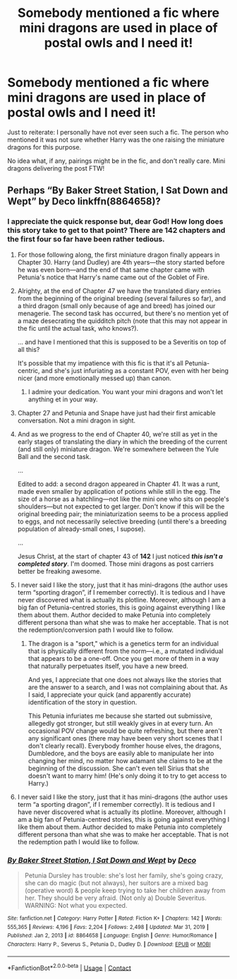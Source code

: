 #+TITLE: Somebody mentioned a fic where mini dragons are used in place of postal owls and I need it!

* Somebody mentioned a fic where mini dragons are used in place of postal owls and I need it!
:PROPERTIES:
:Author: JennaSayquah
:Score: 19
:DateUnix: 1616889682.0
:DateShort: 2021-Mar-28
:FlairText: What's That Fic?
:END:
Just to reiterate: I personally have not ever seen such a fic. The person who mentioned it was not sure whether Harry was the one raising the miniature dragons for this purpose.

No idea what, if any, pairings might be in the fic, and don't really care. Mini dragons delivering the post FTW!


** Perhaps “By Baker Street Station, I Sat Down and Wept” by Deco linkffn(8864658)?
:PROPERTIES:
:Author: ceplma
:Score: 7
:DateUnix: 1616892788.0
:DateShort: 2021-Mar-28
:END:

*** I appreciate the quick response but, dear God! How long does this story take to get to that point? There are 142 chapters and the first four so far have been rather tedious.
:PROPERTIES:
:Author: JennaSayquah
:Score: 4
:DateUnix: 1616894467.0
:DateShort: 2021-Mar-28
:END:

**** For those following along, the first miniature dragon finally appears in Chapter 30. Harry (and Dudley) are 4th years---the story started before he was even born---and the end of that same chapter came with Petunia's notice that Harry's name came out of the Goblet of Fire.
:PROPERTIES:
:Author: JennaSayquah
:Score: 5
:DateUnix: 1616906278.0
:DateShort: 2021-Mar-28
:END:


**** Alrighty, at the end of Chapter 47 we have the translated diary entries from the beginning of the original breeding (several failures so far), and a third dragon (small only because of age and breed) has joined our menagerie. The second task has occurred, but there's no mention yet of a maze desecrating the quidditch pitch (note that this may not appear in the fic until the actual task, who knows?).

... and have I mentioned that this is supposed to be a Severitis on top of all this?

It's possible that my impatience with this fic is that it's all Petunia-centric, and she's just infuriating as a constant POV, even with her being nicer (and more emotionally messed up) than canon.
:PROPERTIES:
:Author: JennaSayquah
:Score: 3
:DateUnix: 1616918196.0
:DateShort: 2021-Mar-28
:END:

***** I admire your dedication. You want your mini dragons and won't let anything et in your way.
:PROPERTIES:
:Author: rek-lama
:Score: 2
:DateUnix: 1616926105.0
:DateShort: 2021-Mar-28
:END:


**** Chapter 27 and Petunia and Snape have just had their first amicable conversation. Not a mini dragon in sight.
:PROPERTIES:
:Author: JennaSayquah
:Score: 2
:DateUnix: 1616904600.0
:DateShort: 2021-Mar-28
:END:


**** And as we progress to the end of Chapter 40, we're still as yet in the early stages of translating the diary in which the breeding of the current (and still only) miniature dragon. We're somewhere between the Yule Ball and the second task.

...

Edited to add: a second dragon appeared in Chapter 41. It was a runt, made even smaller by application of potions while still in the egg. The size of a horse as a hatchling---not like the mini one who sits on people's shoulders---but not expected to get larger. Don't know if this will be the original breeding pair; the miniaturization seems to be a process applied to eggs, and not necessarily selective breeding (until there's a breeding population of already-small ones, I supose).

...

Jesus Christ, at the start of chapter 43 of *142* I just noticed */this isn't a completed story/*. I'm doomed. Those mini dragons as post carriers better be freaking awesome.
:PROPERTIES:
:Author: JennaSayquah
:Score: 2
:DateUnix: 1616913187.0
:DateShort: 2021-Mar-28
:END:


**** I never said I like the story, just that it has mini-dragons (the author uses term “sporting dragon”, if I remember correctly). It is tedious and I have never discovered what is actually its plotline. Moreover, although I am a big fan of Petunia-centred stories, this is going against everything I like them about them. Author decided to make Petunia into completely different persona than what she was to make her acceptable. That is not the redemption/conversion path I would like to follow.
:PROPERTIES:
:Author: ceplma
:Score: 2
:DateUnix: 1616945066.0
:DateShort: 2021-Mar-28
:END:

***** The dragon is a "sport," which is a genetics term for an individual that is physically different from the norm---i.e., a mutated individual that appears to be a one-off. Once you get more of them in a way that naturally perpetuates itself, you have a new breed.

And yes, I appreciate that one does not always like the stories that are the answer to a search, and I was not complaining about that. As I said, I appreciate your quick (and apparently accurate) identification of the story in question.

This Petunia infuriates me because she started out submissive, allegedly got stronger, but still weakly gives in at every turn. An occasional POV change would be quite refreshing, but there aren't any significant ones (there may have been very short scenes that I don't clearly recall). Everybody fromher house elves, the dragons, Dumbledore, and the boys are easily able to manipulate her into changing her mind, no matter how adamant she claims to be at the beginning of the discussion. She can't even tell Sirius that she doesn't want to marry him! (He's only doing it to try to get access to Harry.)
:PROPERTIES:
:Author: JennaSayquah
:Score: 1
:DateUnix: 1616946486.0
:DateShort: 2021-Mar-28
:END:


**** I never said I like the story, just that it has mini-dragons (the author uses term “a sporting dragon”, if I remember correctly). It is tedious and I have never discovered what is actually its plotline. Moreover, although I am a big fan of Petunia-centred stories, this is going against everything I like them about them. Author decided to make Petunia into completely different persona than what she was to make her acceptable. That is not the redemption path I would like to follow.
:PROPERTIES:
:Author: ceplma
:Score: 1
:DateUnix: 1616945196.0
:DateShort: 2021-Mar-28
:END:


*** [[https://www.fanfiction.net/s/8864658/1/][*/By Baker Street Station, I Sat Down and Wept/*]] by [[https://www.fanfiction.net/u/165664/Deco][/Deco/]]

#+begin_quote
  Petunia Dursley has trouble: she's lost her family, she's going crazy, she can do magic (but not always), her suitors are a mixed bag (operative word) & people keep trying to take her children away from her. They should be very afraid. (Not only a) Double Severitus. WARNING: Not what you expected.
#+end_quote

^{/Site/:} ^{fanfiction.net} ^{*|*} ^{/Category/:} ^{Harry} ^{Potter} ^{*|*} ^{/Rated/:} ^{Fiction} ^{K+} ^{*|*} ^{/Chapters/:} ^{142} ^{*|*} ^{/Words/:} ^{555,365} ^{*|*} ^{/Reviews/:} ^{4,196} ^{*|*} ^{/Favs/:} ^{2,204} ^{*|*} ^{/Follows/:} ^{2,498} ^{*|*} ^{/Updated/:} ^{Mar} ^{31,} ^{2019} ^{*|*} ^{/Published/:} ^{Jan} ^{2,} ^{2013} ^{*|*} ^{/id/:} ^{8864658} ^{*|*} ^{/Language/:} ^{English} ^{*|*} ^{/Genre/:} ^{Humor/Romance} ^{*|*} ^{/Characters/:} ^{Harry} ^{P.,} ^{Severus} ^{S.,} ^{Petunia} ^{D.,} ^{Dudley} ^{D.} ^{*|*} ^{/Download/:} ^{[[http://www.ff2ebook.com/old/ffn-bot/index.php?id=8864658&source=ff&filetype=epub][EPUB]]} ^{or} ^{[[http://www.ff2ebook.com/old/ffn-bot/index.php?id=8864658&source=ff&filetype=mobi][MOBI]]}

--------------

*FanfictionBot*^{2.0.0-beta} | [[https://github.com/FanfictionBot/reddit-ffn-bot/wiki/Usage][Usage]] | [[https://www.reddit.com/message/compose?to=tusing][Contact]]
:PROPERTIES:
:Author: FanfictionBot
:Score: 1
:DateUnix: 1616892808.0
:DateShort: 2021-Mar-28
:END:
